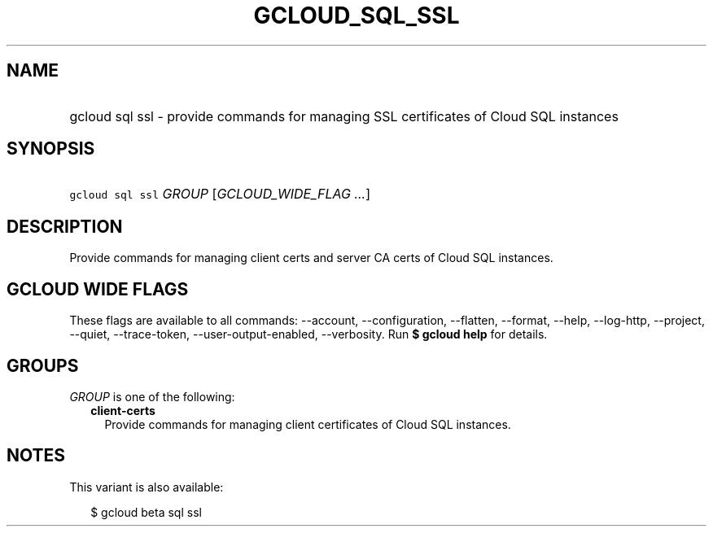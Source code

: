 
.TH "GCLOUD_SQL_SSL" 1



.SH "NAME"
.HP
gcloud sql ssl \- provide commands for managing SSL certificates of Cloud SQL instances



.SH "SYNOPSIS"
.HP
\f5gcloud sql ssl\fR \fIGROUP\fR [\fIGCLOUD_WIDE_FLAG\ ...\fR]



.SH "DESCRIPTION"

Provide commands for managing client certs and server CA certs of Cloud SQL
instances.



.SH "GCLOUD WIDE FLAGS"

These flags are available to all commands: \-\-account, \-\-configuration,
\-\-flatten, \-\-format, \-\-help, \-\-log\-http, \-\-project, \-\-quiet,
\-\-trace\-token, \-\-user\-output\-enabled, \-\-verbosity. Run \fB$ gcloud
help\fR for details.



.SH "GROUPS"

\f5\fIGROUP\fR\fR is one of the following:

.RS 2m
.TP 2m
\fBclient\-certs\fR
Provide commands for managing client certificates of Cloud SQL instances.


.RE
.sp

.SH "NOTES"

This variant is also available:

.RS 2m
$ gcloud beta sql ssl
.RE

